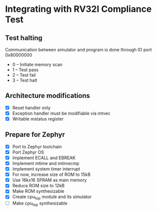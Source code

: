 * Integrating with RV32I Compliance Test

** Test halting

Communication between simulator and program is done through IO port 0x80000000

- 0 -- Initiate memory scan
- 1 -- Test pass
- 2 -- Test fail
- 3 -- Test halt

** Architecture modifications

- [X] Reset handler only
- [X] Exception handler must be modifiable via mtvec
- [X] Writable mstatus register

** Prepare for Zephyr
- [X] Port to Zephyr toolchain
- [X] Port Zephyr OS
- [X] Implement ECALL and EBREAK
- [X] Implement mtime and mtimecmp
- [X] Implement system timer interrupt
- [X] For now, increase size of ROM to 15kB
- [X] Use 16kx16 SPRAM as main memory
- [X] Reduce ROM size to 12kB
- [X] Make ROM synthesizable
- [X] Create cpu_top module and its simulator
- [ ] Make cpu_top synthesizable

